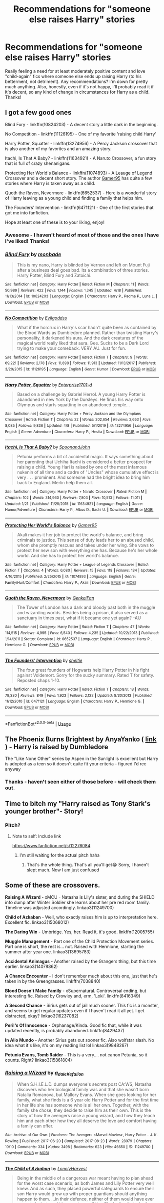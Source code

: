 #+TITLE: Recommendations for "someone else raises Harry" stories

* Recommendations for "someone else raises Harry" stories
:PROPERTIES:
:Author: raseyasriem
:Score: 3
:DateUnix: 1588952878.0
:DateShort: 2020-May-08
:FlairText: Request
:END:
Really feeling a need for at least moderately positive content and love "child-again" fics where someone else ends up raising Harry (to his betterment, not detriment). Any recommendations? I'm down for pretty much anything. Also, honestly, even if it's not happy, I'll probably read it if it's decent, so any kind of change in circumstances for Harry as a child. Thanks!


** I got a few good ones

Blind Fury - linkffn(10824203) - A decent story a little dark in the beginning.

No Competition - linkffn(11126195) - One of my favorite 'raising child Harry'

Harry Potter, Squatter - linkffn(13274956) - A Percy Jackson crossover that is also another of my favorites and an amazing story.

Itachi, Is That A Baby? - linkffn(11634921) - A Naruto Crossover, a fun story that is full of crazy shenanigans.

Protecting Her World's Balance - linkffn(11074893) - A Leauge of Legend Crossover and a decent short story. The author [[https://www.fanfiction.net/u/4113329/Gamer95][Gamer95]] has quite a few stories where Harry is taken away as a child.

Quoth the Raven, Nevermore - linkffn(6652537) - Here is a wonderful story of Harry leaving as a young child and finding a family that helps him.

The Founders' Intervention - linkffn(6471121) - One of the first stories that got me into fanfiction.

Hope at least one of these is to your liking, enjoy!
:PROPERTIES:
:Author: PhantomKeeperQazs
:Score: 2
:DateUnix: 1588958375.0
:DateShort: 2020-May-08
:END:

*** Awesome - I haven't heard of most of those and the ones I have I've liked! Thanks!
:PROPERTIES:
:Author: raseyasriem
:Score: 2
:DateUnix: 1588960737.0
:DateShort: 2020-May-08
:END:


*** [[https://www.fanfiction.net/s/10824203/1/][*/Blind Fury/*]] by [[https://www.fanfiction.net/u/2301688/monbade][/monbade/]]

#+begin_quote
  This is my nano, Harry is blinded by Vernon and left on Mount Fuji after a business deal goes bad. Its a combination of three stories. Harry Potter, Blind Fury and Zatoichi.
#+end_quote

^{/Site/:} ^{fanfiction.net} ^{*|*} ^{/Category/:} ^{Harry} ^{Potter} ^{*|*} ^{/Rated/:} ^{Fiction} ^{M} ^{*|*} ^{/Chapters/:} ^{11} ^{*|*} ^{/Words/:} ^{50,989} ^{*|*} ^{/Reviews/:} ^{422} ^{*|*} ^{/Favs/:} ^{1,144} ^{*|*} ^{/Follows/:} ^{1,345} ^{*|*} ^{/Updated/:} ^{4/18} ^{*|*} ^{/Published/:} ^{11/13/2014} ^{*|*} ^{/id/:} ^{10824203} ^{*|*} ^{/Language/:} ^{English} ^{*|*} ^{/Characters/:} ^{Harry} ^{P.,} ^{Padma} ^{P.,} ^{Luna} ^{L.} ^{*|*} ^{/Download/:} ^{[[http://www.ff2ebook.com/old/ffn-bot/index.php?id=10824203&source=ff&filetype=epub][EPUB]]} ^{or} ^{[[http://www.ff2ebook.com/old/ffn-bot/index.php?id=10824203&source=ff&filetype=mobi][MOBI]]}

--------------

[[https://www.fanfiction.net/s/11126195/1/][*/No Competition/*]] by [[https://www.fanfiction.net/u/377878/Evilgoddss][/Evilgoddss/]]

#+begin_quote
  What if the horcrux in Harry's scar hadn't quite been as contained by the Blood Wards as Dumbledore planned. Rather than twisting Harry's personality, it darkened his aura. And the dark creatures of the magical world really liked that aura. Gee. Sucks to be a Dark Lord trying to make your comeback. VERY AU. Just for fun.
#+end_quote

^{/Site/:} ^{fanfiction.net} ^{*|*} ^{/Category/:} ^{Harry} ^{Potter} ^{*|*} ^{/Rated/:} ^{Fiction} ^{T} ^{*|*} ^{/Chapters/:} ^{9} ^{*|*} ^{/Words/:} ^{69,221} ^{*|*} ^{/Reviews/:} ^{2,178} ^{*|*} ^{/Favs/:} ^{11,898} ^{*|*} ^{/Follows/:} ^{11,913} ^{*|*} ^{/Updated/:} ^{11/13/2017} ^{*|*} ^{/Published/:} ^{3/20/2015} ^{*|*} ^{/id/:} ^{11126195} ^{*|*} ^{/Language/:} ^{English} ^{*|*} ^{/Genre/:} ^{Humor} ^{*|*} ^{/Download/:} ^{[[http://www.ff2ebook.com/old/ffn-bot/index.php?id=11126195&source=ff&filetype=epub][EPUB]]} ^{or} ^{[[http://www.ff2ebook.com/old/ffn-bot/index.php?id=11126195&source=ff&filetype=mobi][MOBI]]}

--------------

[[https://www.fanfiction.net/s/13274956/1/][*/Harry Potter, Squatter/*]] by [[https://www.fanfiction.net/u/143877/Enterprise1701-d][/Enterprise1701-d/]]

#+begin_quote
  Based on a challenge by Gabriel Herrol. A young Harry Potter is abandoned in new York by the Dursleys. He finds his way onto Olympus and starts squatting in an abandoned temple...
#+end_quote

^{/Site/:} ^{fanfiction.net} ^{*|*} ^{/Category/:} ^{Harry} ^{Potter} ^{+} ^{Percy} ^{Jackson} ^{and} ^{the} ^{Olympians} ^{Crossover} ^{*|*} ^{/Rated/:} ^{Fiction} ^{T} ^{*|*} ^{/Chapters/:} ^{22} ^{*|*} ^{/Words/:} ^{202,654} ^{*|*} ^{/Reviews/:} ^{2,653} ^{*|*} ^{/Favs/:} ^{8,085} ^{*|*} ^{/Follows/:} ^{9,836} ^{*|*} ^{/Updated/:} ^{4/8} ^{*|*} ^{/Published/:} ^{5/1/2019} ^{*|*} ^{/id/:} ^{13274956} ^{*|*} ^{/Language/:} ^{English} ^{*|*} ^{/Genre/:} ^{Adventure} ^{*|*} ^{/Characters/:} ^{Harry} ^{P.,} ^{Hestia} ^{*|*} ^{/Download/:} ^{[[http://www.ff2ebook.com/old/ffn-bot/index.php?id=13274956&source=ff&filetype=epub][EPUB]]} ^{or} ^{[[http://www.ff2ebook.com/old/ffn-bot/index.php?id=13274956&source=ff&filetype=mobi][MOBI]]}

--------------

[[https://www.fanfiction.net/s/11634921/1/][*/Itachi, Is That A Baby?/*]] by [[https://www.fanfiction.net/u/7288663/SpoonandJohn][/SpoonandJohn/]]

#+begin_quote
  Petunia performs a bit of accidental magic. It says something about her parenting that Uchiha Itachi is considered a better prospect for raising a child. Young Hari is raised by one of the most infamous nukenin of all time and a cadre of "Uncles" whose cumulative effect is very . . . prominent. And someone had the bright idea to bring him back to England. Merlin help them all.
#+end_quote

^{/Site/:} ^{fanfiction.net} ^{*|*} ^{/Category/:} ^{Harry} ^{Potter} ^{+} ^{Naruto} ^{Crossover} ^{*|*} ^{/Rated/:} ^{Fiction} ^{M} ^{*|*} ^{/Chapters/:} ^{102} ^{*|*} ^{/Words/:} ^{314,960} ^{*|*} ^{/Reviews/:} ^{7,803} ^{*|*} ^{/Favs/:} ^{10,513} ^{*|*} ^{/Follows/:} ^{11,011} ^{*|*} ^{/Updated/:} ^{1/21} ^{*|*} ^{/Published/:} ^{11/25/2015} ^{*|*} ^{/id/:} ^{11634921} ^{*|*} ^{/Language/:} ^{English} ^{*|*} ^{/Genre/:} ^{Humor/Adventure} ^{*|*} ^{/Characters/:} ^{Harry} ^{P.,} ^{Albus} ^{D.,} ^{Itachi} ^{U.} ^{*|*} ^{/Download/:} ^{[[http://www.ff2ebook.com/old/ffn-bot/index.php?id=11634921&source=ff&filetype=epub][EPUB]]} ^{or} ^{[[http://www.ff2ebook.com/old/ffn-bot/index.php?id=11634921&source=ff&filetype=mobi][MOBI]]}

--------------

[[https://www.fanfiction.net/s/11074893/1/][*/Protecting Her World's Balance/*]] by [[https://www.fanfiction.net/u/4113329/Gamer95][/Gamer95/]]

#+begin_quote
  Akali makes it her job to protect the world's balance, and bring criminals to justice. This sense of duty leads her to an abused child, whom she promptly rescues and takes under her wing. She vows to protect her new son with everything she has. Because he's her whole world. And she has to protect her world's balance.
#+end_quote

^{/Site/:} ^{fanfiction.net} ^{*|*} ^{/Category/:} ^{Harry} ^{Potter} ^{+} ^{League} ^{of} ^{Legends} ^{Crossover} ^{*|*} ^{/Rated/:} ^{Fiction} ^{T} ^{*|*} ^{/Chapters/:} ^{4} ^{*|*} ^{/Words/:} ^{6,080} ^{*|*} ^{/Reviews/:} ^{15} ^{*|*} ^{/Favs/:} ^{118} ^{*|*} ^{/Follows/:} ^{134} ^{*|*} ^{/Updated/:} ^{4/16/2015} ^{*|*} ^{/Published/:} ^{2/25/2015} ^{*|*} ^{/id/:} ^{11074893} ^{*|*} ^{/Language/:} ^{English} ^{*|*} ^{/Genre/:} ^{Family/Hurt/Comfort} ^{*|*} ^{/Characters/:} ^{Harry} ^{P.,} ^{Akali} ^{*|*} ^{/Download/:} ^{[[http://www.ff2ebook.com/old/ffn-bot/index.php?id=11074893&source=ff&filetype=epub][EPUB]]} ^{or} ^{[[http://www.ff2ebook.com/old/ffn-bot/index.php?id=11074893&source=ff&filetype=mobi][MOBI]]}

--------------

[[https://www.fanfiction.net/s/6652537/1/][*/Quoth the Raven, Nevermore/*]] by [[https://www.fanfiction.net/u/1013852/GenkaiFan][/GenkaiFan/]]

#+begin_quote
  The Tower of London has a dark and bloody past both in the muggle and wizarding worlds. Besides being a prison, it also served as a sanctuary in times past, what if it became one yet again? -AU
#+end_quote

^{/Site/:} ^{fanfiction.net} ^{*|*} ^{/Category/:} ^{Harry} ^{Potter} ^{*|*} ^{/Rated/:} ^{Fiction} ^{T} ^{*|*} ^{/Chapters/:} ^{47} ^{*|*} ^{/Words/:} ^{114,515} ^{*|*} ^{/Reviews/:} ^{4,995} ^{*|*} ^{/Favs/:} ^{6,540} ^{*|*} ^{/Follows/:} ^{4,235} ^{*|*} ^{/Updated/:} ^{10/22/2013} ^{*|*} ^{/Published/:} ^{1/14/2011} ^{*|*} ^{/Status/:} ^{Complete} ^{*|*} ^{/id/:} ^{6652537} ^{*|*} ^{/Language/:} ^{English} ^{*|*} ^{/Characters/:} ^{Harry} ^{P.,} ^{Hermione} ^{G.} ^{*|*} ^{/Download/:} ^{[[http://www.ff2ebook.com/old/ffn-bot/index.php?id=6652537&source=ff&filetype=epub][EPUB]]} ^{or} ^{[[http://www.ff2ebook.com/old/ffn-bot/index.php?id=6652537&source=ff&filetype=mobi][MOBI]]}

--------------

[[https://www.fanfiction.net/s/6471121/1/][*/The Founders' Intervention/*]] by [[https://www.fanfiction.net/u/712965/sheltie][/sheltie/]]

#+begin_quote
  The four great founders of Hogwarts help Harry Potter in his fight against Voldemort. Sorry for the sucky summary. Rated T for safety. Reposted chaps 1-10.
#+end_quote

^{/Site/:} ^{fanfiction.net} ^{*|*} ^{/Category/:} ^{Harry} ^{Potter} ^{*|*} ^{/Rated/:} ^{Fiction} ^{T} ^{*|*} ^{/Chapters/:} ^{18} ^{*|*} ^{/Words/:} ^{79,330} ^{*|*} ^{/Reviews/:} ^{849} ^{*|*} ^{/Favs/:} ^{1,923} ^{*|*} ^{/Follows/:} ^{2,122} ^{*|*} ^{/Updated/:} ^{8/30/2013} ^{*|*} ^{/Published/:} ^{11/12/2010} ^{*|*} ^{/id/:} ^{6471121} ^{*|*} ^{/Language/:} ^{English} ^{*|*} ^{/Characters/:} ^{Harry} ^{P.,} ^{Hermione} ^{G.} ^{*|*} ^{/Download/:} ^{[[http://www.ff2ebook.com/old/ffn-bot/index.php?id=6471121&source=ff&filetype=epub][EPUB]]} ^{or} ^{[[http://www.ff2ebook.com/old/ffn-bot/index.php?id=6471121&source=ff&filetype=mobi][MOBI]]}

--------------

*FanfictionBot*^{2.0.0-beta} | [[https://github.com/tusing/reddit-ffn-bot/wiki/Usage][Usage]]
:PROPERTIES:
:Author: FanfictionBot
:Score: 1
:DateUnix: 1588958419.0
:DateShort: 2020-May-08
:END:


** The Phoenix Burns Brightest by AnyaYanko ( [[https://archiveofourown.org/works/17475989/chapters/41157146][link]] ) - Harry is raised by Dumbledore

The "Like None Other" series by Aspen in the Sunlight is excellent but Harry is adopted as a teen so it doesn't quite fit your criteria - figured I'd rec anyway
:PROPERTIES:
:Author: knopflerpettydylan
:Score: 2
:DateUnix: 1588959018.0
:DateShort: 2020-May-08
:END:

*** Thanks - haven't seen either of those before - will check them out.
:PROPERTIES:
:Author: raseyasriem
:Score: 1
:DateUnix: 1588960766.0
:DateShort: 2020-May-08
:END:


** Time to bitch my "Harry raised as Tony Stark's younger brother"- Story!
:PROPERTIES:
:Author: NyGiLu
:Score: 2
:DateUnix: 1588952961.0
:DateShort: 2020-May-08
:END:

*** Pitch?
:PROPERTIES:
:Author: Myradmir
:Score: 3
:DateUnix: 1588958986.0
:DateShort: 2020-May-08
:END:

**** Note to self: Include link

[[https://www.fanfiction.net/s/12276084]]
:PROPERTIES:
:Author: NyGiLu
:Score: 2
:DateUnix: 1588959129.0
:DateShort: 2020-May-08
:END:

***** I'm still waiting for the actual pitch haha
:PROPERTIES:
:Author: solidariteten
:Score: 3
:DateUnix: 1588964874.0
:DateShort: 2020-May-08
:END:

****** That's the whole thing. That's all you'll get😂 Sorry, I haven't slept much. Now I am just confused
:PROPERTIES:
:Author: NyGiLu
:Score: 1
:DateUnix: 1588965107.0
:DateShort: 2020-May-08
:END:


** Some of these are crossovers.

*Raising A Wizard* - xMCU - Natasha is Lily's sister, and during the SHIELD info dump after Winter Soldier she learns about her pre red room family. Timeline was adjusted accordingly. linkao3(11249700)

*Child of Azkaban* - Well, who exactly raises him is up to interpretation here. Excellent fic. linkao3(15068012)

*The Daring Win* - Umbridge. Yes, her. Read it, it's good. linkffn(12005755)

*Muggle Management* - Part one of the Child Protection Movement series. Part one is short, the rest is... not. Raised with Hermione, starting the summer after year one. linkao3(13695783)

*Accidental Animagus* - Another raised by the Grangers thing, but this time earlier. linkao3(14078862)

*A Chance Encounter* - I don't remember much about this one, just that he's taken in by the Greengrasses. linkffn(7038840)

*Blood Doesn't Make Family* - xSupernatural. Controversal ending, but interesting fic. Raised by Crowley and, erm, 'Loki'. linkffn(8416349)

*A Second Chance* - Sirius gets out of jail much sooner. This fic is a monster, and seems to get regular updates even if I haven't read it all yet. I get distracted, okay? linkao3(16237082)

*Peril's Of Innocence* - Orphanage/Kinda. Good fic that, while it was updated recently, is probably abandoned. linkffn(8429437)

*In Alio Mundo* - Another Sirius gets out sooner fic. Also wolfstar slash. No idea what it's like, it's on my reading list lol linkao3(9848267)

*Petunia Evans, Tomb Raider* - This is a very.... not canon Petunia, so it counts. Right? linkao3(15861804)
:PROPERTIES:
:Author: hrmdurr
:Score: 1
:DateUnix: 1588966207.0
:DateShort: 2020-May-09
:END:

*** [[https://archiveofourown.org/works/11249700][*/Raising a Wizard/*]] by [[https://www.archiveofourown.org/users/a_dale/pseuds/a_dale/users/Kefalion/pseuds/Kefalion][/a_daleKefalion/]]

#+begin_quote
  When S.H.I.E.L.D. dumps everyone's secrets post CA:WS, Natasha discovers who her biological family was and that she wasn't born Natalia Romanova, but Mallory Evans. When she goes looking for her family, what she finds is a 6 year old Harry Potter and for the first time in her life she has someone who is all her own. Together, with the family she chose, they decide to raise him as their own. This is the story of how the avengers raise a young wizard, and how they teach him and each other how they all deserve the love and comfort having a family can offer.
#+end_quote

^{/Site/:} ^{Archive} ^{of} ^{Our} ^{Own} ^{*|*} ^{/Fandoms/:} ^{The} ^{Avengers} ^{<Marvel} ^{Movies>,} ^{Harry} ^{Potter} ^{-} ^{J.} ^{K.} ^{Rowling} ^{*|*} ^{/Published/:} ^{2017-06-20} ^{*|*} ^{/Completed/:} ^{2017-08-23} ^{*|*} ^{/Words/:} ^{28979} ^{*|*} ^{/Chapters/:} ^{10/10} ^{*|*} ^{/Comments/:} ^{334} ^{*|*} ^{/Kudos/:} ^{3498} ^{*|*} ^{/Bookmarks/:} ^{623} ^{*|*} ^{/Hits/:} ^{46650} ^{*|*} ^{/ID/:} ^{11249700} ^{*|*} ^{/Download/:} ^{[[https://archiveofourown.org/downloads/11249700/Raising%20a%20Wizard.epub?updated_at=1574198765][EPUB]]} ^{or} ^{[[https://archiveofourown.org/downloads/11249700/Raising%20a%20Wizard.mobi?updated_at=1574198765][MOBI]]}

--------------

[[https://archiveofourown.org/works/15068012][*/The Child of Azkaban/*]] by [[https://www.archiveofourown.org/users/LonelyHarvest/pseuds/LonelyHarvest][/LonelyHarvest/]]

#+begin_quote
  Being in the middle of a dangerous war meant having to plan ahead for the worst case scenario, as both James and Lily Potter very well knew. And as such, they placed powerful safeguards to ensure their son Harry would grow up with proper guardians should anything happen to them. ...in their defence, neither of them would have ever expected what would happen to one Sirius Black after their deaths.
#+end_quote

^{/Site/:} ^{Archive} ^{of} ^{Our} ^{Own} ^{*|*} ^{/Fandom/:} ^{Harry} ^{Potter} ^{-} ^{J.} ^{K.} ^{Rowling} ^{*|*} ^{/Published/:} ^{2018-06-27} ^{*|*} ^{/Completed/:} ^{2018-12-30} ^{*|*} ^{/Words/:} ^{99356} ^{*|*} ^{/Chapters/:} ^{20/20} ^{*|*} ^{/Comments/:} ^{466} ^{*|*} ^{/Kudos/:} ^{2527} ^{*|*} ^{/Bookmarks/:} ^{583} ^{*|*} ^{/Hits/:} ^{40352} ^{*|*} ^{/ID/:} ^{15068012} ^{*|*} ^{/Download/:} ^{[[https://archiveofourown.org/downloads/15068012/The%20Child%20of%20Azkaban.epub?updated_at=1556692114][EPUB]]} ^{or} ^{[[https://archiveofourown.org/downloads/15068012/The%20Child%20of%20Azkaban.mobi?updated_at=1556692114][MOBI]]}

--------------

[[https://archiveofourown.org/works/13695783][*/Muggle Management/*]] by [[https://www.archiveofourown.org/users/LadyWinterlight/pseuds/LadyWinterlight/users/NerdyKat/pseuds/NerdyKat][/LadyWinterlightNerdyKat/]]

#+begin_quote
  What happens if Hermione notices signs of abuse in Harry during first year? The Wizarding World may not have laws against it, but the Muggle World certainly does...
#+end_quote

^{/Site/:} ^{Archive} ^{of} ^{Our} ^{Own} ^{*|*} ^{/Fandom/:} ^{Harry} ^{Potter} ^{-} ^{J.} ^{K.} ^{Rowling} ^{*|*} ^{/Published/:} ^{2018-02-15} ^{*|*} ^{/Words/:} ^{3405} ^{*|*} ^{/Chapters/:} ^{1/1} ^{*|*} ^{/Comments/:} ^{96} ^{*|*} ^{/Kudos/:} ^{1306} ^{*|*} ^{/Bookmarks/:} ^{101} ^{*|*} ^{/Hits/:} ^{16533} ^{*|*} ^{/ID/:} ^{13695783} ^{*|*} ^{/Download/:} ^{[[https://archiveofourown.org/downloads/13695783/Muggle%20Management.epub?updated_at=1582642324][EPUB]]} ^{or} ^{[[https://archiveofourown.org/downloads/13695783/Muggle%20Management.mobi?updated_at=1582642324][MOBI]]}

--------------

[[https://archiveofourown.org/works/14078862][*/The Accidental Animagus/*]] by [[https://www.archiveofourown.org/users/White_Squirrel/pseuds/White_Squirrel][/White_Squirrel/]]

#+begin_quote
  Harry escapes the Dursleys with a unique bout of accidental magic and eventually winds up at the Grangers' house. Now, he has what he always wanted: a loving family---and he'll need their help to take on the magical world and vanquish the dark lord who has pursued him from birth. Years 1-4.
#+end_quote

^{/Site/:} ^{Archive} ^{of} ^{Our} ^{Own} ^{*|*} ^{/Fandom/:} ^{Harry} ^{Potter} ^{-} ^{J.} ^{K.} ^{Rowling} ^{*|*} ^{/Published/:} ^{2018-03-24} ^{*|*} ^{/Completed/:} ^{2018-04-07} ^{*|*} ^{/Words/:} ^{666696} ^{*|*} ^{/Chapters/:} ^{112/112} ^{*|*} ^{/Comments/:} ^{520} ^{*|*} ^{/Kudos/:} ^{1406} ^{*|*} ^{/Bookmarks/:} ^{363} ^{*|*} ^{/Hits/:} ^{45812} ^{*|*} ^{/ID/:} ^{14078862} ^{*|*} ^{/Download/:} ^{[[https://archiveofourown.org/downloads/14078862/The%20Accidental%20Animagus.epub?updated_at=1587092261][EPUB]]} ^{or} ^{[[https://archiveofourown.org/downloads/14078862/The%20Accidental%20Animagus.mobi?updated_at=1587092261][MOBI]]}

--------------

[[https://archiveofourown.org/works/16237082][*/A Second Chance/*]] by [[https://www.archiveofourown.org/users/Breanie/pseuds/Breanie][/Breanie/]]

#+begin_quote
  What if Sirius didn't spent twelve years in prison, but was given a trial after four years? Follow the story of Sirius Black as he learns what it means to be a father/brother/guardian to his young godson & the story of Harry Potter, a young boy with a loving home who learns about the Marauders from the two men who should have raised him. M for later. Eventual Hinny.
#+end_quote

^{/Site/:} ^{Archive} ^{of} ^{Our} ^{Own} ^{*|*} ^{/Fandom/:} ^{Harry} ^{Potter} ^{-} ^{J.} ^{K.} ^{Rowling} ^{*|*} ^{/Published/:} ^{2018-10-08} ^{*|*} ^{/Updated/:} ^{2020-04-26} ^{*|*} ^{/Words/:} ^{1676473} ^{*|*} ^{/Chapters/:} ^{227/?} ^{*|*} ^{/Comments/:} ^{1516} ^{*|*} ^{/Kudos/:} ^{1270} ^{*|*} ^{/Bookmarks/:} ^{195} ^{*|*} ^{/Hits/:} ^{41547} ^{*|*} ^{/ID/:} ^{16237082} ^{*|*} ^{/Download/:} ^{[[https://archiveofourown.org/downloads/16237082/A%20Second%20Chance.epub?updated_at=1587930303][EPUB]]} ^{or} ^{[[https://archiveofourown.org/downloads/16237082/A%20Second%20Chance.mobi?updated_at=1587930303][MOBI]]}

--------------

[[https://archiveofourown.org/works/9848267][*/In Alio Mundo/*]] by [[https://www.archiveofourown.org/users/applepieisworthit/pseuds/Remusdoesntdie][/Remusdoesntdie (applepieisworthit)/]]

#+begin_quote
  In Alio Mundo - In Another World. When Sirius arrives at Godric's Hollow something stops him from running off after Peter and suffering for twelve years in Azkaban. This is the story of how Sirius and Remus come to raise Harry. Rated M for swearing and violence and possible future smut.. who knows?
#+end_quote

^{/Site/:} ^{Archive} ^{of} ^{Our} ^{Own} ^{*|*} ^{/Fandom/:} ^{Harry} ^{Potter} ^{-} ^{J.} ^{K.} ^{Rowling} ^{*|*} ^{/Published/:} ^{2017-02-20} ^{*|*} ^{/Completed/:} ^{2017-11-11} ^{*|*} ^{/Words/:} ^{60085} ^{*|*} ^{/Chapters/:} ^{21/21} ^{*|*} ^{/Comments/:} ^{142} ^{*|*} ^{/Kudos/:} ^{375} ^{*|*} ^{/Bookmarks/:} ^{85} ^{*|*} ^{/Hits/:} ^{5756} ^{*|*} ^{/ID/:} ^{9848267} ^{*|*} ^{/Download/:} ^{[[https://archiveofourown.org/downloads/9848267/In%20Alio%20Mundo.epub?updated_at=1553688484][EPUB]]} ^{or} ^{[[https://archiveofourown.org/downloads/9848267/In%20Alio%20Mundo.mobi?updated_at=1553688484][MOBI]]}

--------------

[[https://archiveofourown.org/works/15861804][*/Petunia Evans, Tomb Raider/*]] by [[https://www.archiveofourown.org/users/Starfox5/pseuds/Starfox5][/Starfox5/]]

#+begin_quote
  AU. Petunia Evans might not have been a witch, but she was smart and stubborn. While Lily went to Hogwarts, Petunia went to a boarding school and later studied archaeology. As a squib, Dr Evans found her niche: Discovering and exploring tombs for Gringotts with the help of their Curse-Breakers and using her findings to advance her career as an archaeologist. And raising her unfortunately impressionable nephew as a single aunt.
#+end_quote

^{/Site/:} ^{Archive} ^{of} ^{Our} ^{Own} ^{*|*} ^{/Fandoms/:} ^{Harry} ^{Potter} ^{-} ^{J.} ^{K.} ^{Rowling,} ^{Tomb} ^{Raider} ^{&} ^{Related} ^{Fandoms} ^{*|*} ^{/Published/:} ^{2018-09-01} ^{*|*} ^{/Completed/:} ^{2018-09-07} ^{*|*} ^{/Words/:} ^{50362} ^{*|*} ^{/Chapters/:} ^{7/7} ^{*|*} ^{/Comments/:} ^{96} ^{*|*} ^{/Kudos/:} ^{595} ^{*|*} ^{/Bookmarks/:} ^{178} ^{*|*} ^{/Hits/:} ^{9970} ^{*|*} ^{/ID/:} ^{15861804} ^{*|*} ^{/Download/:} ^{[[https://archiveofourown.org/downloads/15861804/Petunia%20Evans%20Tomb.epub?updated_at=1560348766][EPUB]]} ^{or} ^{[[https://archiveofourown.org/downloads/15861804/Petunia%20Evans%20Tomb.mobi?updated_at=1560348766][MOBI]]}

--------------

*FanfictionBot*^{2.0.0-beta} | [[https://github.com/tusing/reddit-ffn-bot/wiki/Usage][Usage]]
:PROPERTIES:
:Author: FanfictionBot
:Score: 1
:DateUnix: 1588966233.0
:DateShort: 2020-May-09
:END:


*** [[https://www.fanfiction.net/s/12005755/1/][*/The Daring Win/*]] by [[https://www.fanfiction.net/u/1265079/Lomonaaeren][/Lomonaaeren/]]

#+begin_quote
  The year: 1987. The place: Muggle London. The situation: The Boy-Who-Lived is being treated horribly by his Muggle relatives. A young witch must take him in for the Ministry's good and his. The witch's name: Dolores Umbridge. COMPLETE.
#+end_quote

^{/Site/:} ^{fanfiction.net} ^{*|*} ^{/Category/:} ^{Harry} ^{Potter} ^{*|*} ^{/Rated/:} ^{Fiction} ^{M} ^{*|*} ^{/Chapters/:} ^{36} ^{*|*} ^{/Words/:} ^{109,533} ^{*|*} ^{/Reviews/:} ^{707} ^{*|*} ^{/Favs/:} ^{1,019} ^{*|*} ^{/Follows/:} ^{877} ^{*|*} ^{/Updated/:} ^{10/7/2017} ^{*|*} ^{/Published/:} ^{6/18/2016} ^{*|*} ^{/Status/:} ^{Complete} ^{*|*} ^{/id/:} ^{12005755} ^{*|*} ^{/Language/:} ^{English} ^{*|*} ^{/Genre/:} ^{Drama} ^{*|*} ^{/Characters/:} ^{Harry} ^{P.,} ^{Dolores} ^{U.} ^{*|*} ^{/Download/:} ^{[[http://www.ff2ebook.com/old/ffn-bot/index.php?id=12005755&source=ff&filetype=epub][EPUB]]} ^{or} ^{[[http://www.ff2ebook.com/old/ffn-bot/index.php?id=12005755&source=ff&filetype=mobi][MOBI]]}

--------------

[[https://www.fanfiction.net/s/7038840/1/][*/A Chance Encounter/*]] by [[https://www.fanfiction.net/u/2329859/spectre4hire][/spectre4hire/]]

#+begin_quote
  What if Harry didn't bump into the Weasleys at Kings Cross on his first day? What if he met another family? A family that knew his parents. This simple encounter will set him on a different path including new friends and new ambitions. Includes: Slytherin!Harry, Good!Dumbledore, Conflicted!Snape, & Supportive!Remus. Years 1-2. Complete! The Sequel is posted.
#+end_quote

^{/Site/:} ^{fanfiction.net} ^{*|*} ^{/Category/:} ^{Harry} ^{Potter} ^{*|*} ^{/Rated/:} ^{Fiction} ^{T} ^{*|*} ^{/Chapters/:} ^{28} ^{*|*} ^{/Words/:} ^{230,481} ^{*|*} ^{/Reviews/:} ^{2,651} ^{*|*} ^{/Favs/:} ^{9,194} ^{*|*} ^{/Follows/:} ^{8,740} ^{*|*} ^{/Updated/:} ^{3/14/2017} ^{*|*} ^{/Published/:} ^{5/31/2011} ^{*|*} ^{/Status/:} ^{Complete} ^{*|*} ^{/id/:} ^{7038840} ^{*|*} ^{/Language/:} ^{English} ^{*|*} ^{/Genre/:} ^{Drama/Friendship} ^{*|*} ^{/Characters/:} ^{Harry} ^{P.,} ^{Daphne} ^{G.} ^{*|*} ^{/Download/:} ^{[[http://www.ff2ebook.com/old/ffn-bot/index.php?id=7038840&source=ff&filetype=epub][EPUB]]} ^{or} ^{[[http://www.ff2ebook.com/old/ffn-bot/index.php?id=7038840&source=ff&filetype=mobi][MOBI]]}

--------------

[[https://www.fanfiction.net/s/8416349/1/][*/Blood Doesn't Make Family/*]] by [[https://www.fanfiction.net/u/1223395/MusicDefinesUsAll][/MusicDefinesUsAll/]]

#+begin_quote
  On his own one night, Crowley discovers a house where he hears a child being abused by his family. He takes the kid in and adopts him as his own son. The child: Harry Potter before he gets his Hogwarts letter. This is a story of him growing up with Crowley as his father and all the obstacles that come with becoming half demon; along with also being a wizard. (Not a romance story.)
#+end_quote

^{/Site/:} ^{fanfiction.net} ^{*|*} ^{/Category/:} ^{Harry} ^{Potter} ^{+} ^{Supernatural} ^{Crossover} ^{*|*} ^{/Rated/:} ^{Fiction} ^{T} ^{*|*} ^{/Chapters/:} ^{18} ^{*|*} ^{/Words/:} ^{78,989} ^{*|*} ^{/Reviews/:} ^{845} ^{*|*} ^{/Favs/:} ^{3,025} ^{*|*} ^{/Follows/:} ^{3,611} ^{*|*} ^{/Updated/:} ^{7/17/2017} ^{*|*} ^{/Published/:} ^{8/10/2012} ^{*|*} ^{/Status/:} ^{Complete} ^{*|*} ^{/id/:} ^{8416349} ^{*|*} ^{/Language/:} ^{English} ^{*|*} ^{/Genre/:} ^{Adventure/Family} ^{*|*} ^{/Characters/:} ^{Harry} ^{P.,} ^{Gabriel,} ^{Crowley} ^{*|*} ^{/Download/:} ^{[[http://www.ff2ebook.com/old/ffn-bot/index.php?id=8416349&source=ff&filetype=epub][EPUB]]} ^{or} ^{[[http://www.ff2ebook.com/old/ffn-bot/index.php?id=8416349&source=ff&filetype=mobi][MOBI]]}

--------------

[[https://www.fanfiction.net/s/8429437/1/][*/The Perils of Innocence/*]] by [[https://www.fanfiction.net/u/901792/avidbeader][/avidbeader/]]

#+begin_quote
  AU. In an institute to help children with psychological issues, a child is abandoned by his guardians because he does extraordinary things. Rather than fear him, the doctors work to help him try to control this ability. They discover other children with these incredible powers. And then odd letters arrive one summer day. Rating will probably go up later. Eventual H/Hr.
#+end_quote

^{/Site/:} ^{fanfiction.net} ^{*|*} ^{/Category/:} ^{Harry} ^{Potter} ^{*|*} ^{/Rated/:} ^{Fiction} ^{K} ^{*|*} ^{/Chapters/:} ^{34} ^{*|*} ^{/Words/:} ^{101,526} ^{*|*} ^{/Reviews/:} ^{3,708} ^{*|*} ^{/Favs/:} ^{6,901} ^{*|*} ^{/Follows/:} ^{9,098} ^{*|*} ^{/Updated/:} ^{4/6} ^{*|*} ^{/Published/:} ^{8/14/2012} ^{*|*} ^{/id/:} ^{8429437} ^{*|*} ^{/Language/:} ^{English} ^{*|*} ^{/Genre/:} ^{Drama} ^{*|*} ^{/Characters/:} ^{Harry} ^{P.,} ^{Hermione} ^{G.} ^{*|*} ^{/Download/:} ^{[[http://www.ff2ebook.com/old/ffn-bot/index.php?id=8429437&source=ff&filetype=epub][EPUB]]} ^{or} ^{[[http://www.ff2ebook.com/old/ffn-bot/index.php?id=8429437&source=ff&filetype=mobi][MOBI]]}

--------------

*FanfictionBot*^{2.0.0-beta} | [[https://github.com/tusing/reddit-ffn-bot/wiki/Usage][Usage]]
:PROPERTIES:
:Author: FanfictionBot
:Score: 1
:DateUnix: 1588966244.0
:DateShort: 2020-May-09
:END:


*** Excellent! Love some of these, looking forward to the rest.
:PROPERTIES:
:Author: raseyasriem
:Score: 1
:DateUnix: 1588986716.0
:DateShort: 2020-May-09
:END:


** Two WBWL where Sirius rescues Harry from the Dursleys:

- linkffn(The Forgotten Son) Dursleys are psychos. Older than canon Harry has first and best friends Tonks and Fleur. The three are now dating each other after a sweet confession scene.
- linkffn(The Green and the Grey) Much more Black family centric.

Three raised by others:

- Linkao3(Elfish Welfare) He gets raised by the Potter Elves and portraits.

- Linkao3(Parsel) Harry turns into a snake on the Dursley's doorstep. Finds a nest to live with later.

- Linkffn(The Bard of Hogwarts) He's raised by and apprenticed to THE BARD! after being placed on the Dursley's porch. Also presumed dead, so his arrival at Hogwarts causes a bit of a kerfuffle.
:PROPERTIES:
:Author: horrorshowjack
:Score: 1
:DateUnix: 1589008962.0
:DateShort: 2020-May-09
:END:

*** [[https://archiveofourown.org/works/14758079][*/Elfish Welfare/*]] by [[https://www.archiveofourown.org/users/Tyrannic_Puppy/pseuds/Tyrannic_Puppy][/Tyrannic_Puppy/]]

#+begin_quote
  Halloween 1981 and the Potter family has been attacked. But when Sirius arrives, the crib is empty. Harry is missing, presumed dead, but Mipsy knows the truth. She takes care of little master just as Lord Potter's portrait commands her to.
#+end_quote

^{/Site/:} ^{Archive} ^{of} ^{Our} ^{Own} ^{*|*} ^{/Fandom/:} ^{Harry} ^{Potter} ^{-} ^{J.} ^{K.} ^{Rowling} ^{*|*} ^{/Published/:} ^{2018-05-26} ^{*|*} ^{/Updated/:} ^{2020-05-04} ^{*|*} ^{/Words/:} ^{83417} ^{*|*} ^{/Chapters/:} ^{17/?} ^{*|*} ^{/Comments/:} ^{306} ^{*|*} ^{/Kudos/:} ^{876} ^{*|*} ^{/Bookmarks/:} ^{310} ^{*|*} ^{/Hits/:} ^{17051} ^{*|*} ^{/ID/:} ^{14758079} ^{*|*} ^{/Download/:} ^{[[https://archiveofourown.org/downloads/14758079/Elfish%20Welfare.epub?updated_at=1588633822][EPUB]]} ^{or} ^{[[https://archiveofourown.org/downloads/14758079/Elfish%20Welfare.mobi?updated_at=1588633822][MOBI]]}

--------------

[[https://archiveofourown.org/works/6146470][*/Parsel/*]] by [[https://www.archiveofourown.org/users/PadfootIsMyHomeDawg/pseuds/PadfootIsMyHomeDawg][/PadfootIsMyHomeDawg/]]

#+begin_quote
  To escape the cold night on November 1, 1981, little Harry Potter's accidental magic kicks in, and he manages to turn himself into a snake and slither away before his aunt can find him in the morning. Raised by snakes, he forgets that he is actually a boy...and then one day he accidentally wanders into a place known by humans as the "Forbidden Forest".
#+end_quote

^{/Site/:} ^{Archive} ^{of} ^{Our} ^{Own} ^{*|*} ^{/Fandom/:} ^{Harry} ^{Potter} ^{-} ^{J.} ^{K.} ^{Rowling} ^{*|*} ^{/Published/:} ^{2015-11-28} ^{*|*} ^{/Updated/:} ^{2019-01-19} ^{*|*} ^{/Words/:} ^{167036} ^{*|*} ^{/Chapters/:} ^{33/?} ^{*|*} ^{/Comments/:} ^{212} ^{*|*} ^{/Kudos/:} ^{1114} ^{*|*} ^{/Bookmarks/:} ^{333} ^{*|*} ^{/Hits/:} ^{28270} ^{*|*} ^{/ID/:} ^{6146470} ^{*|*} ^{/Download/:} ^{[[https://archiveofourown.org/downloads/6146470/Parsel.epub?updated_at=1548014766][EPUB]]} ^{or} ^{[[https://archiveofourown.org/downloads/6146470/Parsel.mobi?updated_at=1548014766][MOBI]]}

--------------

[[https://www.fanfiction.net/s/10806122/1/][*/A Son Forgotten - Hiatus/*]] by [[https://www.fanfiction.net/u/5284115/DomYang][/DomYang/]]

#+begin_quote
  Born as the oldest, as the child of prophecy, and born with the potential to become great. A child grows from being forgotten to a legend, without the love or warmth of a family, but with courage and power not seen since the time of the Rikudō Sennin, the courage and power of a dragon. (Warning. A Naruto neglect fic, might have incest in the future. M-Rated to be safe.)
#+end_quote

^{/Site/:} ^{fanfiction.net} ^{*|*} ^{/Category/:} ^{Naruto} ^{*|*} ^{/Rated/:} ^{Fiction} ^{M} ^{*|*} ^{/Chapters/:} ^{43} ^{*|*} ^{/Words/:} ^{509,434} ^{*|*} ^{/Reviews/:} ^{3,228} ^{*|*} ^{/Favs/:} ^{5,569} ^{*|*} ^{/Follows/:} ^{5,555} ^{*|*} ^{/Updated/:} ^{1/1/2018} ^{*|*} ^{/Published/:} ^{11/5/2014} ^{*|*} ^{/id/:} ^{10806122} ^{*|*} ^{/Language/:} ^{English} ^{*|*} ^{/Genre/:} ^{Adventure} ^{*|*} ^{/Characters/:} ^{Naruto} ^{U.} ^{*|*} ^{/Download/:} ^{[[http://www.ff2ebook.com/old/ffn-bot/index.php?id=10806122&source=ff&filetype=epub][EPUB]]} ^{or} ^{[[http://www.ff2ebook.com/old/ffn-bot/index.php?id=10806122&source=ff&filetype=mobi][MOBI]]}

--------------

[[https://www.fanfiction.net/s/12886674/1/][*/The Green in the Grey/*]] by [[https://www.fanfiction.net/u/8024050/TheBlack-sResurgence][/TheBlack'sResurgence/]]

#+begin_quote
  A prophecy left unfulfilled, a family torn apart by repercussions of war and one child left to a life of neglect. But there were those not content to allow this to pass. Harry Potter may have been abandoned at the end of the war but he will rise to be more than any could have imagined. Minimal bashing, rated M for violence etc. Harry/Tonks, James/Lily Main plot begins GOF
#+end_quote

^{/Site/:} ^{fanfiction.net} ^{*|*} ^{/Category/:} ^{Harry} ^{Potter} ^{*|*} ^{/Rated/:} ^{Fiction} ^{M} ^{*|*} ^{/Chapters/:} ^{15} ^{*|*} ^{/Words/:} ^{181,742} ^{*|*} ^{/Reviews/:} ^{1,264} ^{*|*} ^{/Favs/:} ^{3,944} ^{*|*} ^{/Follows/:} ^{5,529} ^{*|*} ^{/Updated/:} ^{4/17} ^{*|*} ^{/Published/:} ^{3/31/2018} ^{*|*} ^{/id/:} ^{12886674} ^{*|*} ^{/Language/:} ^{English} ^{*|*} ^{/Genre/:} ^{Drama/Family} ^{*|*} ^{/Characters/:} ^{<Harry} ^{P.,} ^{N.} ^{Tonks>} ^{Sirius} ^{B.,} ^{OC} ^{*|*} ^{/Download/:} ^{[[http://www.ff2ebook.com/old/ffn-bot/index.php?id=12886674&source=ff&filetype=epub][EPUB]]} ^{or} ^{[[http://www.ff2ebook.com/old/ffn-bot/index.php?id=12886674&source=ff&filetype=mobi][MOBI]]}

--------------

[[https://www.fanfiction.net/s/12246515/1/][*/The Bard of Hogwarts/*]] by [[https://www.fanfiction.net/u/6281110/Vindicare40k][/Vindicare40k/]]

#+begin_quote
  Bards: Spell casters, Jack of All Trades, Story Tellers, and Manipulators. Taken as an infant watch the Wizarding World try and come to terms with a Boy-Who-Lived raised by one of these individuals. 5e D&D, Bardic Shenanigans ensue.
#+end_quote

^{/Site/:} ^{fanfiction.net} ^{*|*} ^{/Category/:} ^{Harry} ^{Potter} ^{+} ^{Dungeons} ^{and} ^{Dragons} ^{Crossover} ^{*|*} ^{/Rated/:} ^{Fiction} ^{M} ^{*|*} ^{/Chapters/:} ^{12} ^{*|*} ^{/Words/:} ^{49,918} ^{*|*} ^{/Reviews/:} ^{121} ^{*|*} ^{/Favs/:} ^{458} ^{*|*} ^{/Follows/:} ^{610} ^{*|*} ^{/Updated/:} ^{4/1} ^{*|*} ^{/Published/:} ^{11/24/2016} ^{*|*} ^{/id/:} ^{12246515} ^{*|*} ^{/Language/:} ^{English} ^{*|*} ^{/Genre/:} ^{Humor/Adventure} ^{*|*} ^{/Characters/:} ^{<Harry} ^{P.,} ^{N.} ^{Tonks>} ^{Hermione} ^{G.,} ^{Daphne} ^{G.} ^{*|*} ^{/Download/:} ^{[[http://www.ff2ebook.com/old/ffn-bot/index.php?id=12246515&source=ff&filetype=epub][EPUB]]} ^{or} ^{[[http://www.ff2ebook.com/old/ffn-bot/index.php?id=12246515&source=ff&filetype=mobi][MOBI]]}

--------------

*FanfictionBot*^{2.0.0-beta} | [[https://github.com/tusing/reddit-ffn-bot/wiki/Usage][Usage]]
:PROPERTIES:
:Author: FanfictionBot
:Score: 1
:DateUnix: 1589008992.0
:DateShort: 2020-May-09
:END:


** Harry Crow. Harry is raises by the goblins. Long and one of my favorites. [[https://m.fanfiction.net/s/8186071/1/Harry-Crow][Harry Crow]]
:PROPERTIES:
:Author: ryusongoku
:Score: -2
:DateUnix: 1588953202.0
:DateShort: 2020-May-08
:END:

*** Love that one
:PROPERTIES:
:Author: Skyhawker
:Score: 0
:DateUnix: 1589002235.0
:DateShort: 2020-May-09
:END:
